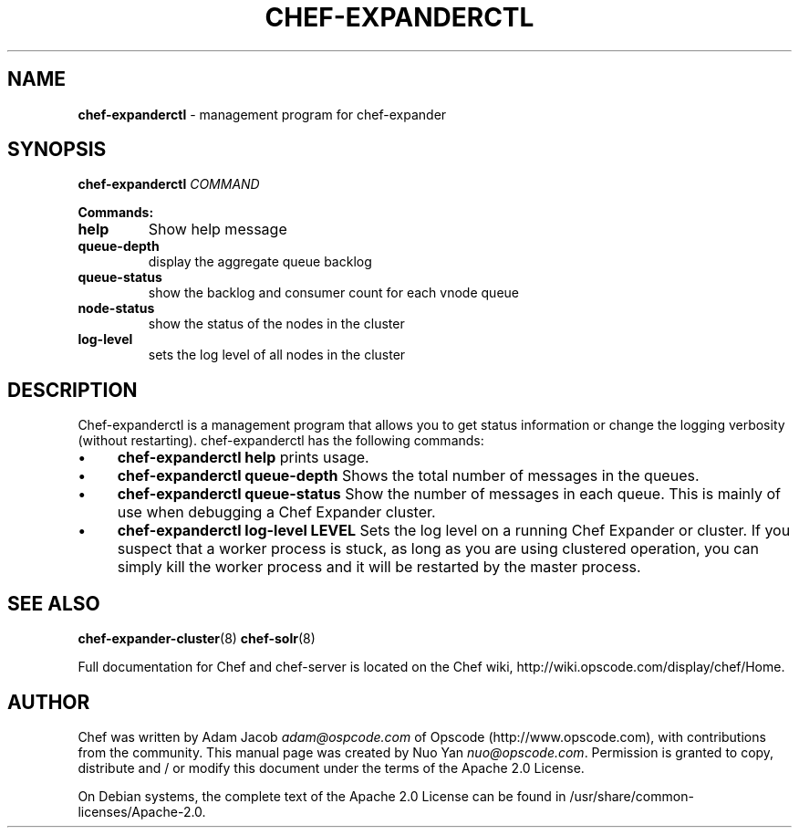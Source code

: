 .\" generated with Ronn/v0.7.3
.\" http://github.com/rtomayko/ronn/tree/0.7.3
.
.TH "CHEF\-EXPANDERCTL" "8" "April 2011" "Chef 0.10.0.rc.2" "Chef Manual"
.
.SH "NAME"
\fBchef\-expanderctl\fR \- management program for chef\-expander
.
.SH "SYNOPSIS"
\fBchef\-expanderctl\fR \fICOMMAND\fR
.
.P
\fBCommands:\fR
.
.TP
\fBhelp\fR
Show help message
.
.TP
\fBqueue\-depth\fR
display the aggregate queue backlog
.
.TP
\fBqueue\-status\fR
show the backlog and consumer count for each vnode queue
.
.TP
\fBnode\-status\fR
show the status of the nodes in the cluster
.
.TP
\fBlog\-level\fR
sets the log level of all nodes in the cluster
.
.SH "DESCRIPTION"
Chef\-expanderctl is a management program that allows you to get status information or change the logging verbosity (without restarting)\. chef\-expanderctl has the following commands:
.
.IP "\(bu" 4
\fBchef\-expanderctl help\fR prints usage\.
.
.IP "\(bu" 4
\fBchef\-expanderctl queue\-depth\fR Shows the total number of messages in the queues\.
.
.IP "\(bu" 4
\fBchef\-expanderctl queue\-status\fR Show the number of messages in each queue\. This is mainly of use when debugging a Chef Expander cluster\.
.
.IP "\(bu" 4
\fBchef\-expanderctl log\-level LEVEL\fR Sets the log level on a running Chef Expander or cluster\. If you suspect that a worker process is stuck, as long as you are using clustered operation, you can simply kill the worker process and it will be restarted by the master process\.
.
.IP "" 0
.
.SH "SEE ALSO"
\fBchef\-expander\-cluster\fR(8) \fBchef\-solr\fR(8)
.
.P
Full documentation for Chef and chef\-server is located on the Chef wiki, http://wiki\.opscode\.com/display/chef/Home\.
.
.SH "AUTHOR"
Chef was written by Adam Jacob \fIadam@ospcode\.com\fR of Opscode (http://www\.opscode\.com), with contributions from the community\. This manual page was created by Nuo Yan \fInuo@opscode\.com\fR\. Permission is granted to copy, distribute and / or modify this document under the terms of the Apache 2\.0 License\.
.
.P
On Debian systems, the complete text of the Apache 2\.0 License can be found in /usr/share/common\-licenses/Apache\-2\.0\.
